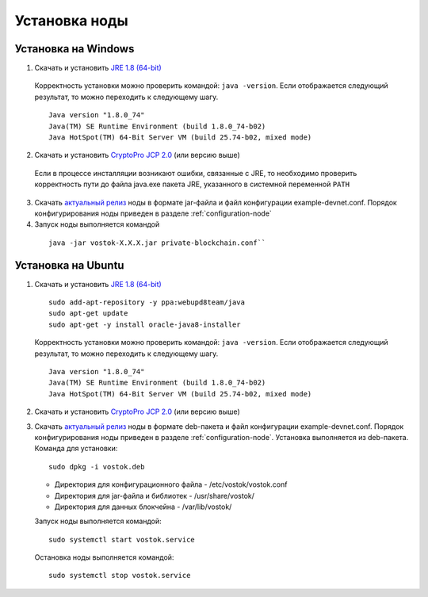 .. _install-node:

Установка ноды
===============

.. _install-windows:

Установка на Windows
----------------------------

1.	Скачать и установить `JRE 1.8 (64-bit)`_       
    Корректность установки можно проверить командой: ``java -version``.
    Если отображается следующий результат, то можно переходить к следующему шагу.    
    
    ::

        Java version "1.8.0_74"
        Java(TM) SE Runtime Environment (build 1.8.0_74-b02)
        Java HotSpot(TM) 64-Bit Server VM (build 25.74-b02, mixed mode)

2.	Скачать и установить `CryptoPro JCP 2.0`_ (или версию выше)
    Если в процессе инсталляции возникают ошибки, связанные с JRE, то необходимо проверить корректность пути до файла java.exe пакета JRE, указанного в системной переменной ``PATH``

3.	Скачать `актуальный релиз <https://github.com/vostokplatform/Vostok-Releases/releases>`_ ноды в формате jar-файла и файл конфигурации example-devnet.conf. Порядок конфигурирования ноды приведен в разделе :ref:`configuration-node` 

#.	Запуск ноды выполняется командой 

    ::
    
        java -jar vostok-X.X.X.jar private-blockchain.conf``

.. _`"Конфигурация ноды"`: configuration-node

.. _`JRE 1.8 (64-bit)`: http://www.oracle.com/technetwork/java/javase/downloads/2133155
.. _`CryptoPro JCP 2.0`: https://www.cryptopro.ru/products/csp/jcp

.. _install-ubuntu:

Установка на Ubuntu
----------------------------

1. Скачать и установить `JRE 1.8 (64-bit)`_  

   ::
        
       sudo add-apt-repository -y ppa:webupd8team/java
       sudo apt-get update
       sudo apt-get -y install oracle-java8-installer

   Корректность установки можно проверить командой: ``java -version``.
   Если отображается следующий результат, то можно переходить к следующему шагу.    
    
   ::

       Java version "1.8.0_74"
       Java(TM) SE Runtime Environment (build 1.8.0_74-b02)
       Java HotSpot(TM) 64-Bit Server VM (build 25.74-b02, mixed mode)

2. Скачать и установить `CryptoPro JCP 2.0`_ (или версию выше)        

3. Скачать `актуальный релиз <https://github.com/vostokplatform/Vostok-Releases/releases>`_ ноды в формате deb-пакета и файл конфигурации example-devnet.conf. Порядок конфигурирования ноды приведен в разделе :ref:`configuration-node`. Установка выполняется из deb-пакета. Команда для установки: 

   ::

       sudo dpkg -i vostok.deb


    
   - Директория для конфигурационного файла - /etc/vostok/vostok.conf

   - Директория для jar-файла и библиотек - /usr/share/vostok/

   - Директория для данных блокчейна - /var/lib/vostok/


   Запуск ноды выполняется командой: 
    
   ::

        sudo systemctl start vostok.service

   Остановка ноды выполняется командой: 
    
   ::

        sudo systemctl stop vostok.service
